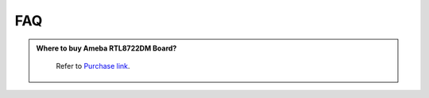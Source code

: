 ####
FAQ
####

.. admonition:: Where to buy Ameba RTL8722DM Board?
   :class: dropdown, toggle

    Refer to `Purchase link <https://www.amebaiot.com/en/where-to-buy-link/#buy_amb21>`_.